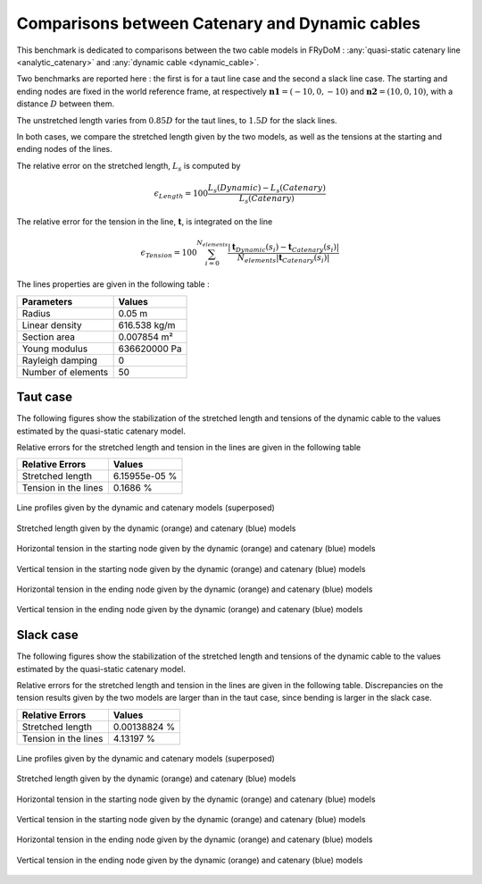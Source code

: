 .. _bench_cables:

Comparisons between Catenary and Dynamic cables
===============================================

This benchmark is dedicated to comparisons between the two cable models in FRyDoM : :any:`quasi-static catenary
line <analytic_catenary>` and :any:`dynamic cable <dynamic_cable>`.

Two benchmarks are reported here : the first is for a taut line case and the second a slack line case. The starting and
ending nodes are fixed in the world reference frame, at respectively :math:`\mathbf{n1} = (-10,0,-10)` and
:math:`\mathbf{n2} = (10,0,10)`, with a distance :math:`D` between them.

The unstretched length varies from :math:`0.85 D` for the taut lines, to :math:`1.5 D` for the slack lines.

In both cases, we compare the stretched length given by the two models, as well as the tensions at the starting and ending nodes of the lines.

The relative error on the stretched length, :math:`L_s` is computed by

.. math::
    \epsilon_{Length} = 100 \dfrac{L_s(Dynamic) - L_s(Catenary)}{L_s(Catenary)}

The relative error for the tension in the line, :math:`\mathbf{t}`, is integrated on the line

.. math::
    \epsilon_{Tension} = 100 \sum_{i = 0}^{N_{elements}} \dfrac{ | \mathbf{t}_{Dynamic}(s_i) - \mathbf{t}_{Catenary}(s_i) | }{N_{elements} |\mathbf{t}_{Catenary}(s_i)|}

The lines properties are given in the following table :

========================= =======================
Parameters                Values
========================= =======================
Radius                    0.05 m
Linear density            616.538 kg/m
Section area              0.007854 m²
Young modulus             636620000 Pa
Rayleigh damping          0
Number of elements        50
========================= =======================


Taut case
---------

The following figures show the stabilization of the stretched length and tensions of the dynamic cable to the values
estimated by the quasi-static catenary model.

Relative errors for the stretched length and tension in the lines are given in the following table

========================= =======================
Relative Errors            Values
========================= =======================
Stretched length          6.15955e-05 %
Tension in the lines      0.1686 %
========================= =======================


.. _fig_taut_Irr:
.. figure:: _static/bench_Cables/Taut/Irr.png
    :align: center
    :alt: Taut Irr

    Line profiles given by the dynamic and catenary models (superposed)


.. _fig_taut_length:
.. figure:: _static/bench_Cables/Taut/Length.png
    :align: center
    :alt: Taut Length

    Stretched length given by the dynamic (orange) and catenary (blue) models


.. _fig_taut_Tension_starting_X:
.. figure:: _static/bench_Cables/Taut/Tension_Starting_X.png
    :align: center
    :alt: Taut Tension_Starting_X

    Horizontal tension in the starting node given by the dynamic (orange) and catenary (blue) models

.. _fig_taut_Tension_starting_Z:
.. figure:: _static/bench_Cables/Taut/Tension_Starting_Z.png
    :align: center
    :alt: Taut Tension_Starting_Z

    Vertical tension in the starting node given by the dynamic (orange) and catenary (blue) models

.. _fig_taut_Tension_ending_X:
.. figure:: _static/bench_Cables/Taut/Tension_Ending_X.png
    :align: center
    :alt: Taut Tension_Ending_X

    Horizontal tension in the ending node given by the dynamic (orange) and catenary (blue) models

.. _fig_taut_Tension_ending_Z:
.. figure:: _static/bench_Cables/Taut/Tension_Ending_Z.png
    :align: center
    :alt: Taut Tension_Ending_Z

    Vertical tension in the ending node given by the dynamic (orange) and catenary (blue) models

Slack case
----------

The following figures show the stabilization of the stretched length and tensions of the dynamic cable to the values
estimated by the quasi-static catenary model.

Relative errors for the stretched length and tension in the lines are given in the following table. Discrepancies on the
tension results given by the two models are larger than in the taut case, since bending is larger in the slack case.

========================= =======================
Relative Errors            Values
========================= =======================
Stretched length          0.00138824 %
Tension in the lines      4.13197 %
========================= =======================


.. _fig_slack_Irr:
.. figure:: _static/bench_Cables/Slack/Irr.png
    :align: center
    :alt: Slack Irr

    Line profiles given by the dynamic and catenary models (superposed)


.. _fig_slack_length:
.. figure:: _static/bench_Cables/Slack/Length.png
    :align: center
    :alt: Slack Length

    Stretched length given by the dynamic (orange) and catenary (blue) models


.. _fig_slack_Tension_starting_X:
.. figure:: _static/bench_Cables/Slack/Tension_Starting_X.png
    :align: center
    :alt: Slack Tension_Starting_X

    Horizontal tension in the starting node given by the dynamic (orange) and catenary (blue) models

.. _fig_slack_Tension_starting_Z:
.. figure:: _static/bench_Cables/Slack/Tension_Starting_Z.png
    :align: center
    :alt: Slack Tension_Starting_Z

    Vertical tension in the starting node given by the dynamic (orange) and catenary (blue) models

.. _fig_slack_Tension_ending_X:
.. figure:: _static/bench_Cables/Slack/Tension_Ending_X.png
    :align: center
    :alt: Slack Tension_Ending_X

    Horizontal tension in the ending node given by the dynamic (orange) and catenary (blue) models

.. _fig_slack_Tension_ending_Z:
.. figure:: _static/bench_Cables/Slack/Tension_Ending_Z.png
    :align: center
    :alt: Slack Tension_Ending_Z

    Vertical tension in the ending node given by the dynamic (orange) and catenary (blue) models